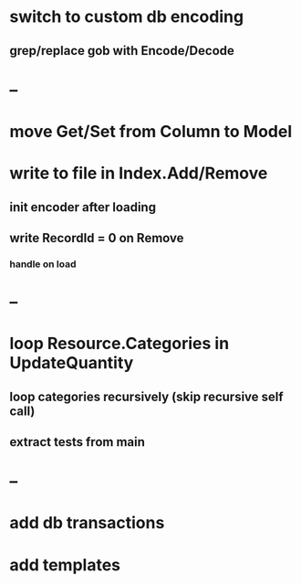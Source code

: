 * switch to custom db encoding
** grep/replace gob with Encode/Decode
* --
* move Get/Set from Column to Model
* write to file in Index.Add/Remove
** init encoder after loading
** write RecordId = 0 on Remove
*** handle on load
* --
* loop Resource.Categories in UpdateQuantity
** loop categories recursively (skip recursive self call)
** extract tests from main
* --
* add db transactions
* add templates



